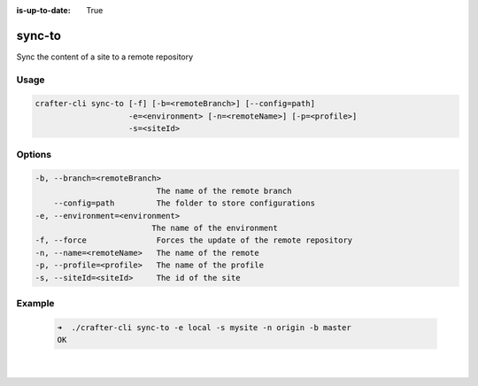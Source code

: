 :is-up-to-date: True

.. index:: Crafter CLI Command sync-to, sync-to

.. _crafter-cli-sync-to:

=======
sync-to
=======

Sync the content of a site to a remote repository

-----
Usage
-----

.. code-block:: text

   crafter-cli sync-to [-f] [-b=<remoteBranch>] [--config=path]
                       -e=<environment> [-n=<remoteName>] [-p=<profile>]
                       -s=<siteId>

-------
Options
-------

.. code-block:: text

   -b, --branch=<remoteBranch>
                             The name of the remote branch
       --config=path         The folder to store configurations
   -e, --environment=<environment>
                            The name of the environment
   -f, --force               Forces the update of the remote repository
   -n, --name=<remoteName>   The name of the remote
   -p, --profile=<profile>   The name of the profile
   -s, --siteId=<siteId>     The id of the site

-------
Example
-------

   .. code-block:: bash

      ➜  ./crafter-cli sync-to -e local -s mysite -n origin -b master
      OK

   |

